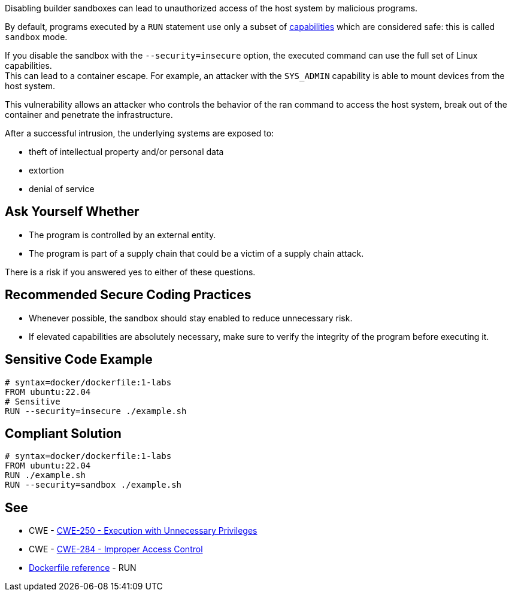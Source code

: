 Disabling builder sandboxes can lead to unauthorized access of the host system
by malicious programs.

By default, programs executed by a `RUN` statement use only a subset of
https://man7.org/linux/man-pages/man7/capabilities.7.html[capabilities] which
are considered safe: this is called `sandbox` mode.

If you disable the sandbox with the `--security=insecure` option, the executed command
can use the full set of Linux capabilities. +
This can lead to a container escape. For example, an attacker with the
`SYS_ADMIN` capability is able to mount devices from the host system.

This vulnerability allows an attacker who controls the behavior of the ran command to access
the host system, break out of the container and penetrate the infrastructure.

After a successful intrusion, the underlying systems are exposed to:

* theft of intellectual property and/or personal data
* extortion
* denial of service

== Ask Yourself Whether

* The program is controlled by an external entity.
* The program is part of a supply chain that could be a victim of a supply chain attack.

There is a risk if you answered yes to either of these questions.


== Recommended Secure Coding Practices

* Whenever possible, the sandbox should stay enabled to reduce unnecessary risk.
* If elevated capabilities are absolutely necessary, make sure to verify the integrity of the program before executing it.


== Sensitive Code Example

[source,docker]
----
# syntax=docker/dockerfile:1-labs
FROM ubuntu:22.04
# Sensitive
RUN --security=insecure ./example.sh
----

== Compliant Solution

[source,docker]
----
# syntax=docker/dockerfile:1-labs
FROM ubuntu:22.04
RUN ./example.sh
RUN --security=sandbox ./example.sh
----

== See

* CWE - https://cwe.mitre.org/data/definitions/250[CWE-250 - Execution with Unnecessary Privileges]
* CWE - https://cwe.mitre.org/data/definitions/284[CWE-284 - Improper Access Control]
* https://docs.docker.com/engine/reference/builder/#run---security[Dockerfile reference] - RUN


ifdef::env-github,rspecator-view[]

'''
== Implementation Specification
(visible only on this page)

=== Message

* Make sure that disabling the builder sandbox is safe here.

=== Highlighting

Highlight the `security` parameter, i.e. `--security=insecure`.

'''

endif::env-github,rspecator-view[]

